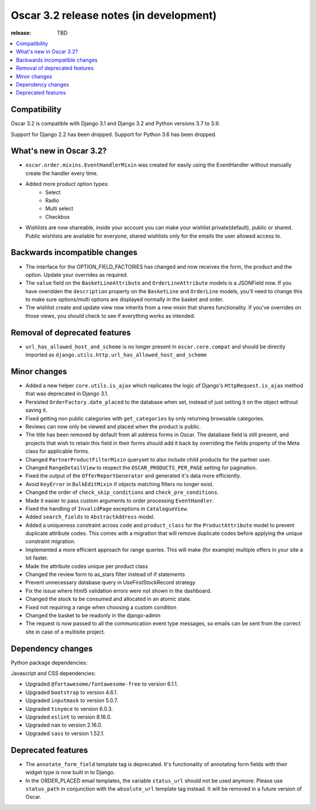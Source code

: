 ========================================
Oscar 3.2 release notes (in development)
========================================

:release: TBD

.. contents::
    :local:
    :depth: 1


.. _compatibility_of_3.2:

Compatibility
~~~~~~~~~~~~~

Oscar 3.2 is compatible with Django 3.1 and Django 3.2 and Python versions 3.7 to 3.9.

Support for Django 2.2 has been dropped. Support for Python 3.6 has been dropped.

.. _new_in_3.2:

What's new in Oscar 3.2?
~~~~~~~~~~~~~~~~~~~~~~~~

- ``oscar.order.mixins.EventHandlerMixin`` was created for easily using the EventHandler without manually create the handler every time.

- Added more product option types:
    - Select
    - Radio
    - Multi select
    - Checkbox

- Wishlists are now shareable, inside your account you can make your wishlist private(default), public or shared. Public wishlists are available for everyone, shared wishlists only for the emails the user allowed access to.

.. _backwards_incompatible_in_3.2:

Backwards incompatible changes
~~~~~~~~~~~~~~~~~~~~~~~~~~~~~~

- The interface for the OPTION_FIELD_FACTORIES has changed and now receives the
  form, the product and the option. Update your overrides as required.

- The ``value`` field on the ``BasketLineAttribute`` and ``OrderLineAttribute`` models is a JSONField now. If you have overidden the ``description`` property on the ``BasketLine`` and ``OrderLine`` models, you'll need to change this to make sure options/multi options are displayed normally in the basket and order.

- The wishlist create and update view now inherits from a new mixin that shares functionality. If you've overrides on those views, you should check to see if everything works as intended.

.. _removal_of_deprecated_features_in_3.2:

Removal of deprecated features
~~~~~~~~~~~~~~~~~~~~~~~~~~~~~~

- ``url_has_allowed_host_and_scheme`` is no longer present in ``oscar.core.compat`` and should be directly imported as ``django.utils.http.url_has_allowed_host_and_scheme``

.. _minor_changes_in_3.2:

Minor changes
~~~~~~~~~~~~~

- Added a new helper ``core.utils.is_ajax`` which replicates the logic of Django's ``HttpRequest.is_ajax``
  method that was deprecated in Django 3.1.
  
- Persisted ``OrderFactory.date_placed`` to the database when set, instead of just setting it on the object without saving it.

- Fixed getting non public categories with ``get_categories`` by only returning browsable categories.

- Reviews can now only be viewed and placed when the product is public.

- The title has been removed by default from all address forms in Oscar. The database field is still present, and projects that wish to retain this field in their forms should add it back by overriding the fields property of the Meta    class for applicable forms.

- Changed ``PartnerProductFilterMixin`` queryset to also include child products for the partner user.

- Changed ``RangeDetailView`` to respect the ``OSCAR_PRODUCTS_PER_PAGE`` setting for pagination.

- Fixed the output of the ``OfferReportGenerator`` and generated it's data more efficiently.

- Avoid ``KeyError`` in ``BulkEditMixin`` if objects matching filters no longer exist.

- Changed the order of ``check_skip_conditions`` and ``check_pre_conditions``.

- Made it easier to pass custom arguments to order processing ``EventHandler``.

- Fixed the handling of ``InvalidPage`` exceptions in ``CatalogueView``.

- Added ``search_fields`` to ``AbstractAddress`` model.

- Added a uniqueness constraint across ``code`` and ``product_class`` for the ``ProductAttribute`` model to prevent duplicate attribute codes. This comes with a migration that will remove duplicate codes before applying the unique constraint migration.

- Implemented a more efficient approach for range queries. This will make (for example) multiple offers in your site a lot faster.

- Made the attribute codes unique per product class

- Changed the review form to as_stars filter instead of if statements

- Prevent unnecessary database query in UseFirstStockRecord strategy

- Fix the issue where html5 validation errors were not shown in the dashboard.

- Changed the stock to be consumed and allocated in an atomic state.

- Fixed not requiring a range when choosing a custom condition

- Changed the basket to be readonly in the django-admin

- The request is now passed to all the communication event type messages, so emails can be sent from the correct site in case of a multisite project.


.. _dependency_changes_in_3.2:

Dependency changes
~~~~~~~~~~~~~~~~~~

Python package dependencies:


Javascript and CSS dependencies:

- Upgraded ``@fortawesome/fontawesome-free`` to version 6.1.1.
- Upgraded ``bootstrap`` to version 4.6.1.
- Upgraded ``inputmask`` to version 5.0.7.
- Upgraded ``tinymce`` to version 6.0.3.
- Upgraded ``eslint`` to version 8.16.0.
- Upgraded ``nan`` to version 2.16.0.
- Upgraded ``sass`` to version 1.52.1.


Deprecated features
~~~~~~~~~~~~~~~~~~~

- The ``annotate_form_field`` template tag is deprecated. It's functionality of annotating form fields with
  their widget type is now built in to Django.

- In the ORDER_PLACED email templates, the variable ``status_url`` should not be used anymore. Please use
  ``status_path`` in conjunction with the ``absolute_url`` template tag instead. It will be removed in a future
  version of Oscar.
